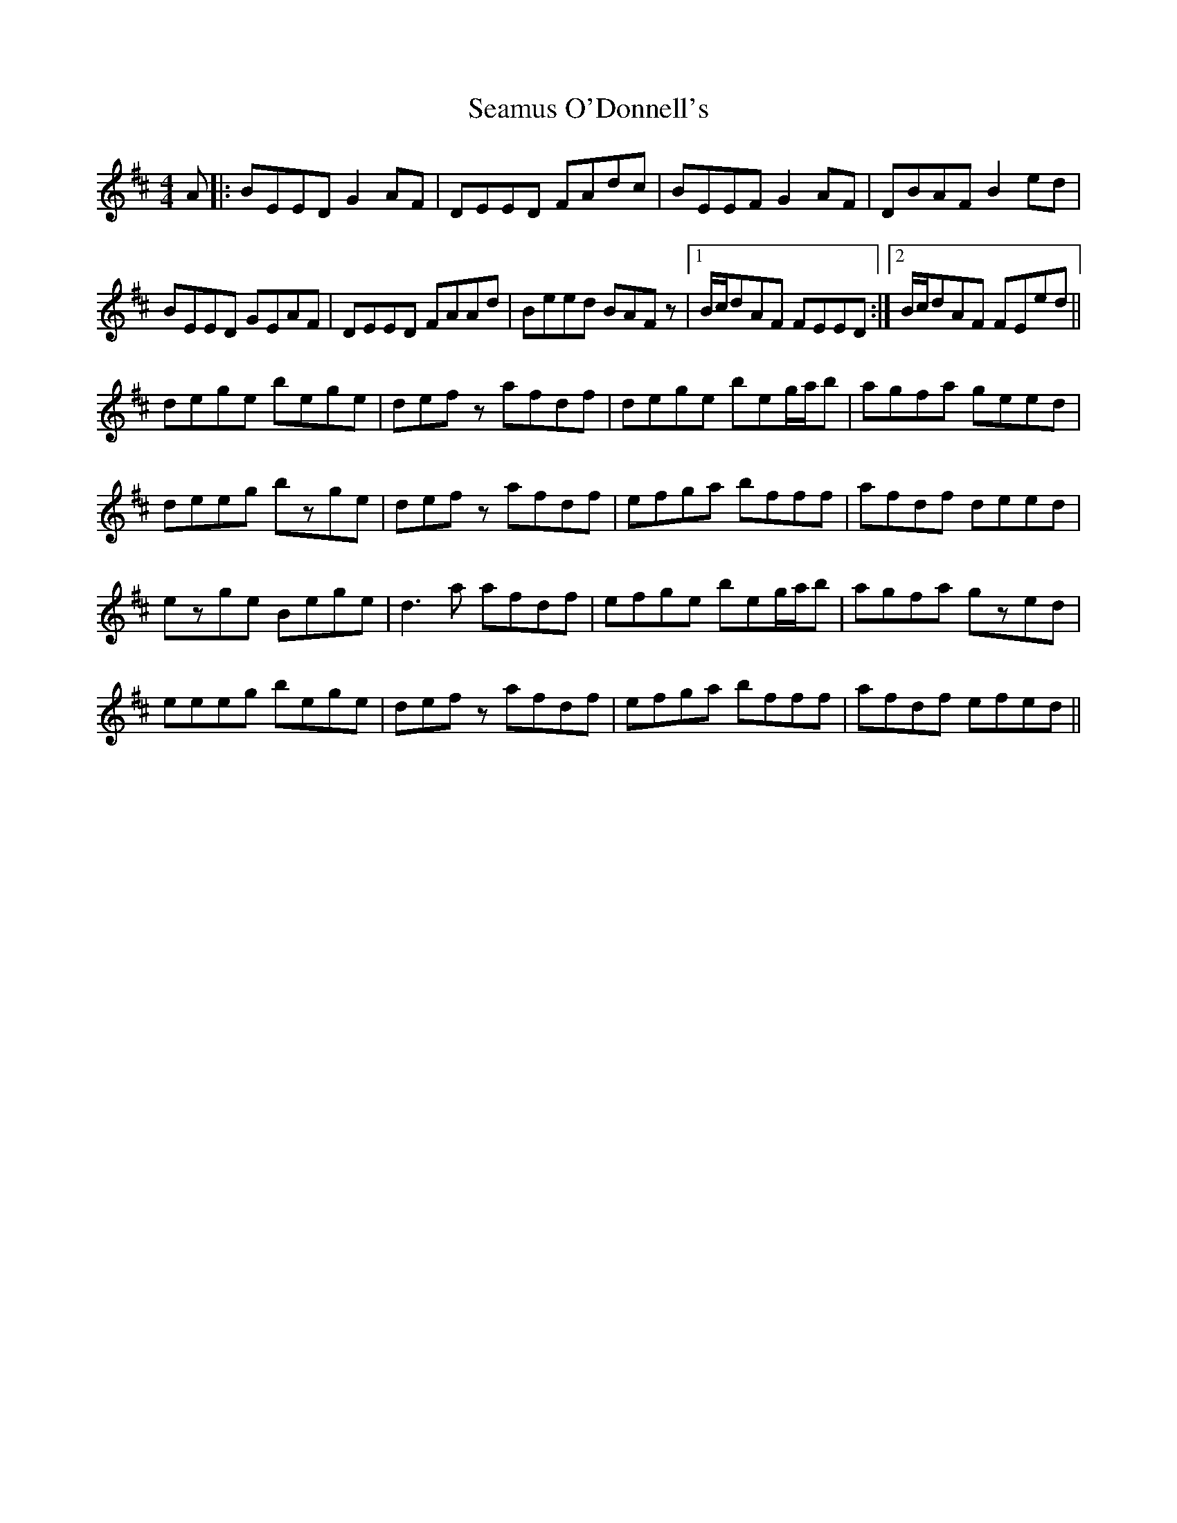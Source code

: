 X: 36305
T: Seamus O'Donnell's
R: reel
M: 4/4
K: Edorian
A|:BEED G2AF|DEED FAdc|BEEF G2AF|DBAF B2ed|
BEED GEAF|DEED FAAd|Beed BAFz|1 B/c/dAF FEED:|2 B/c/dAF FEed||
dege bege|defz afdf|dege beg/a/b|agfa geed|
deeg bzge|defz afdf|efga bfff|afdf deed|
ezge Bege|d3a afdf|efge beg/a/b|agfa gzed|
eeeg bege|defz afdf|efga bfff|afdf efed||


